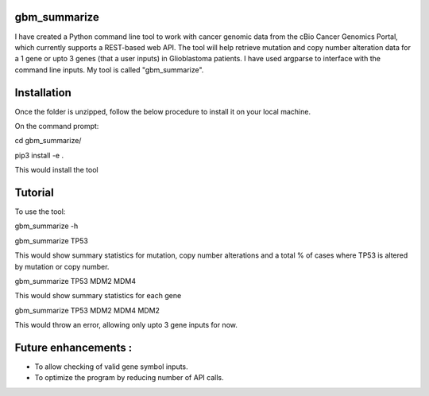 gbm_summarize
========
  
I have created a Python command line tool to work with cancer genomic data from the cBio Cancer Genomics Portal, which currently supports a REST-based web API. 
The tool will help retrieve mutation and copy number alteration data for a 1 gene or upto 3 genes (that a user inputs) in Glioblastoma patients. 
I have used argparse to interface with the command line inputs. My tool is called "gbm_summarize". 

Installation
========
  
Once the folder is unzipped, follow the below procedure to install it on your local machine. 

On the command prompt: 
  
cd gbm_summarize/
  
pip3 install -e . 

This would install the tool

Tutorial 
================  
To use the tool: 
   
gbm_summarize -h 

gbm_summarize TP53 

This would show summary statistics for mutation, copy number alterations and a total % of cases where TP53 is altered by mutation or copy number. 

gbm_summarize TP53 MDM2 MDM4 

This would show summary statistics for each gene

gbm_summarize TP53 MDM2 MDM4 MDM2 

This would throw an error, allowing only upto 3 gene inputs for now. 

Future enhancements : 
======================

- To allow checking of valid gene symbol inputs.
- To optimize the program by reducing number of API calls.

